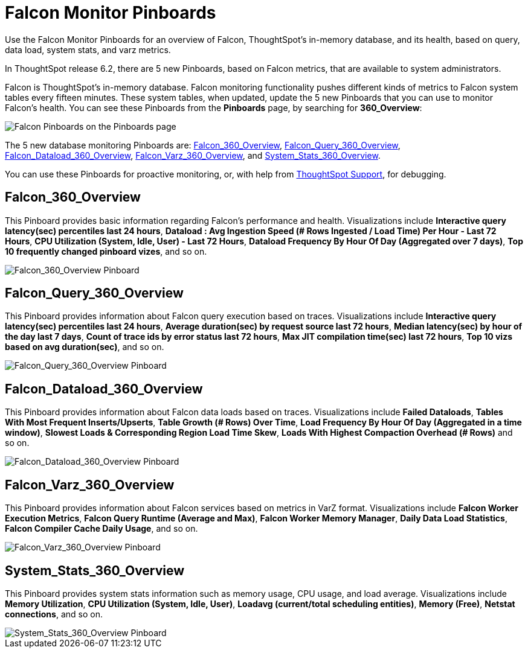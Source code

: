 = Falcon Monitor Pinboards
:last_updated: 8/20/2020
:experimental:
:linkattrs:

Use the Falcon Monitor Pinboards for an overview of Falcon, ThoughtSpot's in-memory database, and its health, based on query, data load, system stats, and varz metrics.

In ThoughtSpot release 6.2, there are 5 new Pinboards, based on Falcon metrics, that are available to system administrators.

Falcon is ThoughtSpot's in-memory database.
Falcon monitoring functionality pushes different kinds of metrics to Falcon system tables every fifteen minutes.
These system tables, when updated, update the 5 new Pinboards that you can use to monitor Falcon's health.
You can see these Pinboards from the *Pinboards* page, by searching for *360_Overview*:

image::falcon-360-pinboard.png[Falcon Pinboards on the Pinboards page]

The 5 new database monitoring Pinboards are: <<falcon_360_overview,Falcon_360_Overview>>, <<falcon_query_360_overview,Falcon_Query_360_Overview>>, <<falcon_dataload_360_overview,Falcon_Dataload_360_Overview>>,  <<falcon_varz_360_overview,Falcon_Varz_360_Overview>>, and <<system_stats_360_overview,System_Stats_360_Overview>>.

You can use these Pinboards for proactive monitoring, or, with help from https://community.thoughtspot.com/customers/s/contactsupport[ThoughtSpot Support,window="_blank"], for debugging.

[#falcon_360_overview]
== Falcon_360_Overview

This Pinboard provides basic information regarding Falcon's performance and health.
Visualizations include *Interactive query latency(sec) percentiles last 24 hours*, *Dataload : Avg Ingestion Speed (# Rows Ingested / Load Time) Per Hour - Last 72 Hours*, *CPU Utilization (System, Idle, User) - Last 72 Hours*, *Dataload Frequency By Hour Of Day (Aggregated over 7 days)*, *Top 10 frequently changed pinboard vizes*, and so on.

image::falcon-360-overview-pinboard.png[Falcon_360_Overview Pinboard]

[#falcon_query_360_overview]
== Falcon_Query_360_Overview

This Pinboard provides information about Falcon query execution based on traces.
Visualizations include *Interactive query latency(sec) percentiles last 24 hours*, *Average duration(sec) by request source last 72 hours*, *Median latency(sec) by hour of the day last 7 days*, *Count of trace ids by error status last 72 hours*, *Max JIT compilation time(sec) last 72 hours*, *Top 10 vizs based on avg duration(sec)*, and so on.

image::falcon-query-360-pinboard.png[Falcon_Query_360_Overview Pinboard]

[#falcon_dataload_360_overview]
== Falcon_Dataload_360_Overview

This Pinboard provides information about Falcon data loads based on traces.
Visualizations include *Failed Dataloads*, *Tables With Most Frequent Inserts/Upserts*, *Table Growth (# Rows) Over Time*, *Load Frequency By Hour Of Day (Aggregated in a time window)*, *Slowest Loads & Corresponding Region Load Time Skew*, *Loads With Highest Compaction Overhead (# Rows)* and so on.

image::falcon-dataload-360-pinboard.png[Falcon_Dataload_360_Overview Pinboard]

[#falcon_varz_360_overview]
== Falcon_Varz_360_Overview

This Pinboard provides information about Falcon services based on metrics in VarZ format.
Visualizations include *Falcon Worker Execution Metrics*, *Falcon Query Runtime (Average and Max)*, *Falcon Worker Memory Manager*, *Daily Data Load Statistics*, *Falcon Compiler Cache Daily Usage*, and so on.

image::falcon-varz-360-pinboard.png[Falcon_Varz_360_Overview Pinboard]

[#system_stats_360_overview]
== System_Stats_360_Overview

This Pinboard provides system stats information such as memory usage, CPU usage, and load average.
Visualizations include *Memory Utilization*, *CPU Utilization (System, Idle, User)*, *Loadavg (current/total scheduling entities)*, *Memory (Free)*, *Netstat connections*, and so on.

image::system-stats-360-pinboard.png[System_Stats_360_Overview Pinboard]
